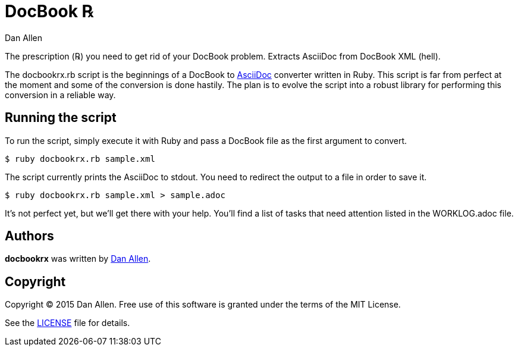 = DocBook ℞
Dan Allen

The prescription (℞) you need to get rid of your DocBook problem.
Extracts AsciiDoc from DocBook XML (hell).

The docbookrx.rb script is the beginnings of a DocBook to http://asciidoc.org[AsciiDoc] converter written in Ruby.
This script is far from perfect at the moment and some of the conversion is done hastily.
The plan is to evolve the script into a robust library for performing this conversion in a reliable way.

== Running the script

To run the script, simply execute it with Ruby and pass a DocBook file as the first argument to convert.

 $ ruby docbookrx.rb sample.xml

The script currently prints the AsciiDoc to stdout.
You need to redirect the output to a file in order to save it.

 $ ruby docbookrx.rb sample.xml > sample.adoc

It's not perfect yet, but we'll get there with your help.
You'll find a list of tasks that need attention listed in the WORKLOG.adoc file.

== Authors

*docbookrx* was written by https://github.com/mojavelinux[Dan Allen].

== Copyright

Copyright (C) 2015 Dan Allen.
Free use of this software is granted under the terms of the MIT License.

See the link:LICENSE[LICENSE] file for details.
